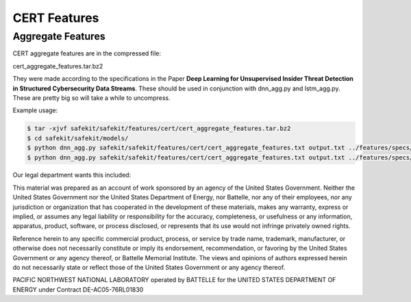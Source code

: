 CERT Features
=============

Aggregate Features
------------------

CERT aggregate features are in the compressed file:

cert_aggregate_features.tar.bz2

They were made according to the specifications in the Paper **Deep Learning for Unsupervised Insider Threat Detection in Structured Cybersecurity Data Streams**.
These should be used in conjunction with dnn_agg.py and lstm_agg.py. These are pretty big so will take a while to uncompress.

Example usage:

.. code-block:: bash

    $ tar -xjvf safekit/safekit/features/cert/cert_aggregate_features.tar.bz2
    $ cd safekit/safekit/models/
    $ python dnn_agg.py safekit/safekit/features/cert/cert_aggregate_features.txt output.txt ../features/specs/agg/cert_all_in_all_out_agg.json -skipheader
    $ python dnn_agg.py safekit/safekit/features/cert/cert_aggregate_features.txt output.txt ../features/specs/agg/cert_all_in_all_out_agg.json -skipheader


Our legal department wants this included:

This material was prepared as an account of work sponsored by an agency of the United States Government.
Neither the United States Government nor the United States Department of Energy, nor Battelle, nor any of their employees,
nor any jurisdiction or organization that has cooperated in the development of these materials,
makes any warranty, express or implied, or assumes any legal liability or responsibility for the accuracy, completeness,
or usefulness or any information, apparatus, product, software, or process disclosed, or represents that its use would not infringe privately owned rights.

Reference herein to any specific commercial product, process, or service by trade name, trademark, manufacturer,
or otherwise does not necessarily constitute or imply its endorsement, recommendation,
or favoring by the United States Government or any agency thereof, or Battelle Memorial Institute.
The views and opinions of authors expressed herein do not necessarily state or reflect those of the United States Government or any agency thereof.

PACIFIC NORTHWEST NATIONAL LABORATORY
operated by
BATTELLE
for the
UNITED STATES DEPARTMENT OF ENERGY
under Contract DE-AC05-76RL01830